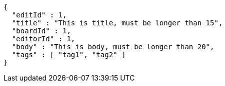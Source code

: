 [source,options="nowrap"]
----
{
  "editId" : 1,
  "title" : "This is title, must be longer than 15",
  "boardId" : 1,
  "editorId" : 1,
  "body" : "This is body, must be longer than 20",
  "tags" : [ "tag1", "tag2" ]
}
----